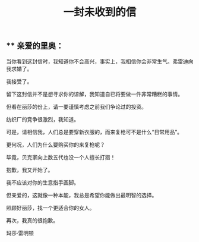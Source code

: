 #+TITLE: 一封未收到的信

** ** 亲爱的里奥：


当你看到这封信时，我知道你不会高兴，事实上，我相信你会非常生气。弗雷迪向我求婚了。

我接受了。

留下这封信并不是想寻求你的谅解，我知道自已将要做一件非常糟糕的事情。

但看在丽莎的份上，请一要谨慎考虑之前我们争论过的投资。


纺织厂的竞争很激烈，我知道。

可是，请相信我，人们总是要穿新衣服的，而来复枪可不是什么“日常用品”。

更何况，人们为什么要购买你的来复枪呢？

毕竟，贝克家向上数五代也没一个人擅长打猎！

抱歉，我又开始了。

我不应该对你的生意指手画脚。

但亲爱的，这就像一种本能，我总是希望你能做出最明智的选择。

照顾好丽莎，找一个更适合你的女人。


再次，我真的很抱歉。


玛莎·雷明顿